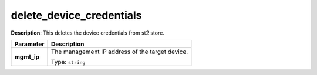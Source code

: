 .. NOTE: This file has been generated automatically, don't manually edit it

delete_device_credentials
~~~~~~~~~~~~~~~~~~~~~~~~~

**Description**: This deletes the device credentials from st2 store. 

.. table::

   ================================  ======================================================================
   Parameter                         Description
   ================================  ======================================================================
   **mgmt_ip**                       The management IP address of the target device.

                                     Type: ``string``
   ================================  ======================================================================

